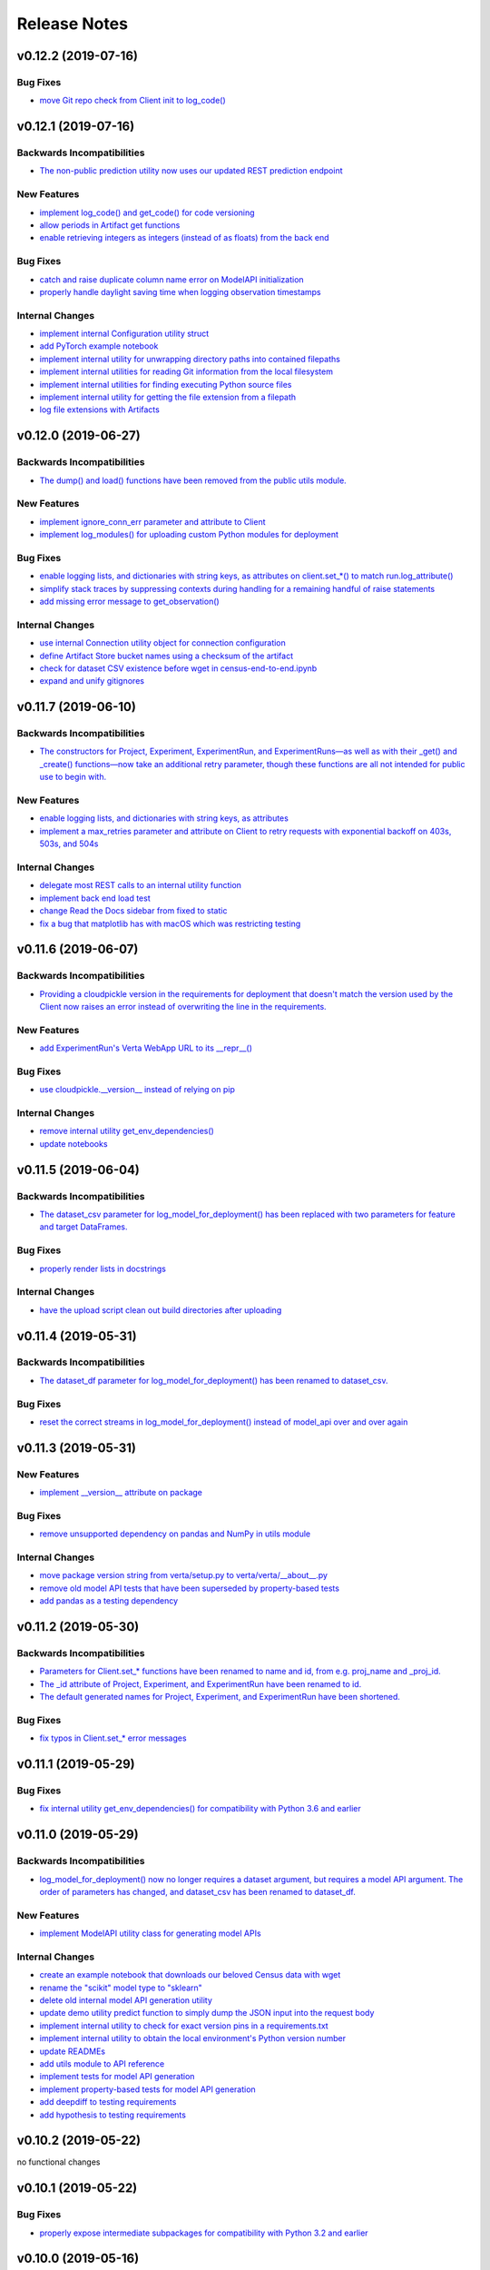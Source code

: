 Release Notes
=============


v0.12.2 (2019-07-16)
--------------------

Bug Fixes
^^^^^^^^^
- `move Git repo check from Client init to log_code()
  <https://github.com/VertaAI/modeldb-client/commit/1fe9532daa6ce71891a9f611cd99327718c932b7>`_


v0.12.1 (2019-07-16)
--------------------

Backwards Incompatibilities
^^^^^^^^^^^^^^^^^^^^^^^^^^^
- `The non-public prediction utility now uses our updated REST prediction endpoint
  <https://github.com/VertaAI/modeldb-client/pull/128>`_

New Features
^^^^^^^^^^^^
- `implement log_code() and get_code() for code versioning
  <https://github.com/VertaAI/modeldb-client/pull/135>`_
- `allow periods in Artifact get functions
  <https://github.com/VertaAI/modeldb-client/pull/121>`_
- `enable retrieving integers as integers (instead of as floats) from the back end
  <https://github.com/VertaAI/modeldb-client/commit/cd34c949ab419075e22f6bc7a87eecf7eda86857>`_

Bug Fixes
^^^^^^^^^
- `catch and raise duplicate column name error on ModelAPI initialization
  <https://github.com/VertaAI/modeldb-client/pull/123>`_
- `properly handle daylight saving time when logging observation timestamps
  <https://github.com/VertaAI/modeldb-client/pull/131>`_

Internal Changes
^^^^^^^^^^^^^^^^
- `implement internal Configuration utility struct
  <https://github.com/VertaAI/modeldb-client/pull/134>`_
- `add PyTorch example notebook
  <https://github.com/VertaAI/modeldb-client/blob/master/workflows/examples/pytorch.ipynb>`_
- `implement internal utility for unwrapping directory paths into contained filepaths
  <https://github.com/VertaAI/modeldb-client/pull/124>`_
- `implement internal utilities for reading Git information from the local filesystem
  <https://github.com/VertaAI/modeldb-client/pull/126>`_
- `implement internal utilities for finding executing Python source files
  <https://github.com/VertaAI/modeldb-client/pull/133>`_
- `implement internal utility for getting the file extension from a filepath
  <https://github.com/VertaAI/modeldb-client/pull/129>`_
- `log file extensions with Artifacts
  <https://github.com/VertaAI/modeldb-client/pull/130>`_


v0.12.0 (2019-06-27)
--------------------

Backwards Incompatibilities
^^^^^^^^^^^^^^^^^^^^^^^^^^^
- `The dump() and load() functions have been removed from the public utils module.
  <https://github.com/VertaAI/modeldb-client/commit/c17013d333e0a5fbbdea1d62632a7e00755a1f56>`_

New Features
^^^^^^^^^^^^
- `implement ignore_conn_err parameter and attribute to Client
  <https://github.com/VertaAI/modeldb-client/pull/118>`_
- `implement log_modules() for uploading custom Python modules for deployment
  <https://github.com/VertaAI/modeldb-client/pull/120>`_

Bug Fixes
^^^^^^^^^
- `enable logging lists, and dictionaries with string keys, as attributes on client.set_*() to match run.log_attribute()
  <https://github.com/VertaAI/modeldb-client/pull/113>`_
- `simplify stack traces by suppressing contexts during handling for a remaining handful of raise statements
  <https://github.com/VertaAI/modeldb-client/commit/886f3bb42f4e841e3d5885d8afaeb0e84cf9754e>`_
- `add missing error message to get_observation()
  <https://github.com/VertaAI/modeldb-client/commit/4c77343ba2a74f07b7338509ea9850b0106453bc>`_

Internal Changes
^^^^^^^^^^^^^^^^
- `use internal Connection utility object for connection configuration
  <https://github.com/VertaAI/modeldb-client/pull/118>`_
- `define Artifact Store bucket names using a checksum of the artifact
  <https://github.com/VertaAI/modeldb-client/pull/116>`_
- `check for dataset CSV existence before wget in census-end-to-end.ipynb
  <https://github.com/VertaAI/modeldb-client/commit/ccd7831a40624bbb90fcd8764ee5b96a36224bc2>`_
- `expand and unify gitignores
  <https://github.com/VertaAI/modeldb-client/pull/119>`_


v0.11.7 (2019-06-10)
--------------------

Backwards Incompatibilities
^^^^^^^^^^^^^^^^^^^^^^^^^^^
- `The constructors for Project, Experiment, ExperimentRun, and ExperimentRuns—as well as with their _get() and _create()
  functions—now take an additional retry parameter, though these functions are all not intended for public use to begin
  with.
  <https://github.com/VertaAI/modeldb-client/pull/112>`_

New Features
^^^^^^^^^^^^
- `enable logging lists, and dictionaries with string keys, as attributes
  <https://github.com/VertaAI/modeldb-client/pull/109>`_
- `implement a max_retries parameter and attribute on Client to retry requests with exponential backoff on 403s, 503s,
  and 504s
  <https://github.com/VertaAI/modeldb-client/pull/112>`_

Internal Changes
^^^^^^^^^^^^^^^^
- `delegate most REST calls to an internal utility function
  <https://github.com/VertaAI/modeldb-client/pull/112>`_
- `implement back end load test
  <https://github.com/VertaAI/modeldb-client/pull/110>`_
- `change Read the Docs sidebar from fixed to static
  <https://github.com/VertaAI/modeldb-client/commit/5f75fe6a6a9bba3e4bb23101cd01ddef7110bacc>`_
- `fix a bug that matplotlib has with macOS which was restricting testing
  <https://github.com/VertaAI/modeldb-client/commit/ddea440d8943947d0eab3babf7317a1730e42b5e>`_


v0.11.6 (2019-06-07)
--------------------

Backwards Incompatibilities
^^^^^^^^^^^^^^^^^^^^^^^^^^^
- `Providing a cloudpickle version in the requirements for deployment that doesn't match the version used by the Client
  now raises an error instead of overwriting the line in the requirements.
  <https://github.com/VertaAI/modeldb-client/commit/871bef8dc92a01e6516ee7d13b5b3035e9bbd5bc>`_

New Features
^^^^^^^^^^^^
- `add ExperimentRun's Verta WebApp URL to its __repr__()
  <https://github.com/VertaAI/modeldb-client/pull/108>`_

Bug Fixes
^^^^^^^^^
- `use cloudpickle.__version__ instead of relying on pip
  <https://github.com/VertaAI/modeldb-client/commit/82c0f8200a62caffcf825e4b399ccbce3bfdac2c>`_

Internal Changes
^^^^^^^^^^^^^^^^
- `remove internal utility get_env_dependencies()
  <https://github.com/VertaAI/modeldb-client/commit/ce333bc7b1cf2587e03e668987ca1066062b2cd5>`_
- `update notebooks
  <https://github.com/VertaAI/modeldb-client/commit/0003f31298910d301e586ddd77328263e9830580>`_


v0.11.5 (2019-06-04)
--------------------

Backwards Incompatibilities
^^^^^^^^^^^^^^^^^^^^^^^^^^^
- `The dataset_csv parameter for log_model_for_deployment() has been replaced with two parameters for feature and target
  DataFrames.
  <https://github.com/VertaAI/modeldb-client/commit/4d113552916d3999e220fd0e3964658487df6925>`_

Bug Fixes
^^^^^^^^^
- `properly render lists in docstrings
  <https://github.com/VertaAI/modeldb-client/commit/4f5c6c2b0fe7b58c1c8c039d589505a050ad09c2>`_

Internal Changes
^^^^^^^^^^^^^^^^
- `have the upload script clean out build directories after uploading
  <https://github.com/VertaAI/modeldb-client/commit/9d78662c53e6d0ad1e76ed2708e8ac0b8d0de2bc>`_


v0.11.4 (2019-05-31)
--------------------

Backwards Incompatibilities
^^^^^^^^^^^^^^^^^^^^^^^^^^^
- `The dataset_df parameter for log_model_for_deployment() has been renamed to dataset_csv.
  <https://github.com/VertaAI/modeldb-client/commit/ea49d069d8825375f8988dfcebb882b7489ed1a8>`_

Bug Fixes
^^^^^^^^^
- `reset the correct streams in log_model_for_deployment() instead of model_api over and over again
  <https://github.com/VertaAI/modeldb-client/commit/d12fb6bbad058b1e9495af19bec1ecca86c777c4>`_


v0.11.3 (2019-05-31)
--------------------

New Features
^^^^^^^^^^^^
- `implement __version__ attribute on package
  <https://github.com/VertaAI/modeldb-client/commit/31aee4b53aeb6652831e560b9f475fb09d7cc8b4>`_

Bug Fixes
^^^^^^^^^
- `remove unsupported dependency on pandas and NumPy in utils module
  <https://github.com/VertaAI/modeldb-client/commit/659ceca31cb54ca461780d7f2109df8045b3442e>`_

Internal Changes
^^^^^^^^^^^^^^^^
- `move package version string from verta/setup.py to verta/verta/__about__.py
  <https://github.com/VertaAI/modeldb-client/commit/31aee4b53aeb6652831e560b9f475fb09d7cc8b4>`_
- `remove old model API tests that have been superseded by property-based tests
  <https://github.com/VertaAI/modeldb-client/commit/4a0c7995cb7df67060daa7162146b4eaffe28137>`_
- `add pandas as a testing dependency
  <https://github.com/VertaAI/modeldb-client/commit/cc47d851a1eecf9277939cda2bbd12e3834b3ec3>`_


v0.11.2 (2019-05-30)
--------------------

Backwards Incompatibilities
^^^^^^^^^^^^^^^^^^^^^^^^^^^
- `Parameters for Client.set_* functions have been renamed to name and id, from e.g. proj_name and _proj_id.
  <https://github.com/VertaAI/modeldb-client/commit/889130d6ccf224b6de085a6a473993c5d9a16765>`_
- `The _id attribute of Project, Experiment, and ExperimentRun have been renamed to id.
  <https://github.com/VertaAI/modeldb-client/commit/eb832fbf86e1c403a1683b8e02fb8b6a47c06d82>`_
- `The default generated names for Project, Experiment, and ExperimentRun have been shortened.
  <https://github.com/VertaAI/modeldb-client/commit/3e515abf4bc4b68560479039ce95550ea451e3e7>`_

Bug Fixes
^^^^^^^^^
- `fix typos in Client.set_* error messages
  <https://github.com/VertaAI/modeldb-client/commit/0b8e4f99d1dbe26718a5d151f53fbfba93b19d38>`_


v0.11.1 (2019-05-29)
--------------------

Bug Fixes
^^^^^^^^^
- `fix internal utility get_env_dependencies() for compatibility with Python 3.6 and earlier
  <https://github.com/VertaAI/modeldb-client/commit/03b4005e44bddedf857dc59e7583eb57b8c529a5>`_


v0.11.0 (2019-05-29)
--------------------

Backwards Incompatibilities
^^^^^^^^^^^^^^^^^^^^^^^^^^^
- `log_model_for_deployment() now no longer requires a dataset argument, but requires a model API argument. The order
  of parameters has changed, and dataset_csv has been renamed to dataset_df.
  <https://github.com/VertaAI/modeldb-client/pull/99>`_

New Features
^^^^^^^^^^^^
- `implement ModelAPI utility class for generating model APIs
  <https://github.com/VertaAI/modeldb-client/pull/102>`_

Internal Changes
^^^^^^^^^^^^^^^^
- `create an example notebook that downloads our beloved Census data with wget
  <https://github.com/VertaAI/modeldb-client/blob/b998b6be7209f217436b630ebd44eb74df4e37a7/workflows/examples-without-verta/notebooks/sklearn-census.ipynb>`_
- `rename the "scikit" model type to "sklearn"
  <https://github.com/VertaAI/modeldb-client/pull/102>`_
- `delete old internal model API generation utility
  <https://github.com/VertaAI/modeldb-client/pull/102>`_
- `update demo utility predict function to simply dump the JSON input into the request body
  <https://github.com/VertaAI/modeldb-client/commit/094494da3c89ae16064849e1af670020cebec4f8#diff-5ecfc26883949a5768007510d498b950>`_
- `implement internal utility to check for exact version pins in a requirements.txt
  <https://github.com/VertaAI/modeldb-client/pull/100>`_
- `implement internal utility to obtain the local environment's Python version number
  <https://github.com/VertaAI/modeldb-client/pull/98>`_
- `update READMEs
  <https://github.com/VertaAI/modeldb-client/commit/f0579f2cbdee69f411b2481ae249b87b35d07383>`_
- `add utils module to API reference
  <https://github.com/VertaAI/modeldb-client/commit/f83a20396ee2a215d6a7419b5fe96ea158d91655>`_
- `implement tests for model API generation
  <https://github.com/VertaAI/modeldb-client/commit/5982221b8d88ee40b400813955d123321519f1ff>`_
- `implement property-based tests for model API generation
  <https://github.com/VertaAI/modeldb-client/commit/d3e2a588cc95c9fe91382dbc7fa34052e6f707d7>`_
- `add deepdiff to testing requirements
  <https://github.com/VertaAI/modeldb-client/commit/4edf10b41050d77ccc044068184889579a1c4c57>`_
- `add hypothesis to testing requirements
  <https://github.com/VertaAI/modeldb-client/commit/8044b6ac525e831bdff58fe21b1bdb261e920796>`_


v0.10.2 (2019-05-22)
--------------------
no functional changes


v0.10.1 (2019-05-22)
--------------------

Bug Fixes
^^^^^^^^^
- `properly expose intermediate subpackages for compatibility with Python 3.2 and earlier
  <https://github.com/VertaAI/modeldb-client/commit/d3037ac5670c022c2f2aa4b1f50b49e9c19646b0>`_


v0.10.0 (2019-05-16)
--------------------

Backwards Incompatibilities
^^^^^^^^^^^^^^^^^^^^^^^^^^^
- `log_hyperparameters() now must take a single, whole dictionary as an argument and no longer accepts dictionary
  unpacking.
  <https://github.com/VertaAI/modeldb-client/pull/96>`_
- `Getting observations from an ExperimentRun now returns tuples pairing observations with their timestamps.
  <https://github.com/VertaAI/modeldb-client/pull/83>`_
- `Passing a string into artifact logging functions now attempts to open a file located at the path represented by that
  string, rather than simply logging the string itself.
  <https://github.com/VertaAI/modeldb-client/pull/94>`_
- `Attempting to log an unsupported datatype now throws a TypeError instead of a ValueError.
  <https://github.com/VertaAI/modeldb-client/pull/90/files>`_
- `Logging artifacts now uses cloudpickle by default, instead of pickle.
  <https://github.com/VertaAI/modeldb-client/pull/90/files>`_
- `The internal logic for getting a Project by name has changed, and will be incompatible with old versions of the Verta
  Back End.
  <https://github.com/VertaAI/modeldb-client/commit/595b70749b585f13a38afef6b91b4aeae633c5ae>`_
- `The internal logic for handling uploading custom models for deployment has changed, and will be incompatible with old
  versions of the Verta Back End.
  <https://github.com/VertaAI/modeldb-client/pull/93>`_
- `The internal logic for getting an ExperimentRun by name has changed, and may be incompatible with old versions of the
  Verta Back End.
  <https://github.com/VertaAI/modeldb-client/pull/89>`_

New Features
^^^^^^^^^^^^
- `associate user-specified or automatically-generated timestamps with observations
  <https://github.com/VertaAI/modeldb-client/pull/83>`_
- `implement methods on ExperimentRun for logging and getting tags
  <https://github.com/VertaAI/modeldb-client/pull/84/files>`_
- `implement methods on ExperimentRun for logging multiple attributes, metrics, or hyperparameters in a single transaction
  <https://github.com/VertaAI/modeldb-client/pull/87>`_
- `enable uploading custom model APIs for deployment
  <https://github.com/VertaAI/modeldb-client/pull/91>`_
- `create functions specifically for logging artifact paths without attempting uploads
  <https://github.com/VertaAI/modeldb-client/pull/94>`_

Bug Fixes
^^^^^^^^^
- `reset stream pointer on failed deserialization attempts
  <https://github.com/VertaAI/modeldb-client/pull/86>`_

Internal Changes
^^^^^^^^^^^^^^^^
- `convert pandas DataFrames into CSVs when logging for deployment for data monitoring
  <https://github.com/VertaAI/modeldb-client/pull/85>`_
- `implement a secondary predict function in demo utilities that returns the raw HTML response instead of a formatted
  response
  <https://github.com/VertaAI/modeldb-client/pull/92>`_
- `move our example notebooks from workflows/demos/ to workflows/examples/
  <https://github.com/VertaAI/modeldb-client/commit/de197f6821ccbb904a4cd1e45b66b45e5c7f68a6>`_
- `change "unknown" model type to "custom" in model API
  <https://github.com/VertaAI/modeldb-client/pull/93>`_
- `add "keras" deserialization in model API
  <https://github.com/VertaAI/modeldb-client/pull/93>`_
- `add cloudpickle to requirements with the locally pinned version if it was used when logging for deployment
  <https://github.com/VertaAI/modeldb-client/pull/95>`_
- `implement handful of small fixes to maintain Python 2.7 compatibility
  <https://github.com/VertaAI/modeldb-client/pull/97>`_
